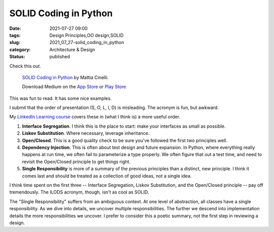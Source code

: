 SOLID Coding in Python
======================

:date: 2021-07-27 09:00
:tags: Design Principles,OO design,SOLID
:slug: 2021_07_27-solid_coding_in_python
:category: Architecture & Design
:status: published


Check this out.

   `SOLID Coding in Python <https://link.medium.com/rFDC7sSxBhb>`__ by
   Mattia Cinelli.

   Download Medium on the `App
   Store <https://itunes.apple.com/app/medium-everyones-stories/id828256236?pt=698524&mt=8&ct=app_email_share>`__
   or `Play
   Store <https://play.google.com/store/apps/details?id=com.medium.reader&referrer=utm_source%3Dios_app%26utm_medium%3Demail%26utm_campaign%3Dios_app_email_share>`__



This was fun to read. It has some nice examples.

I submit that the order of presentation (S, O, L, I, D) is misleading.
The acronym is fun, but awkward.

My `LinkedIn Learning
course <https://www.linkedin.com/learning/learning-s-o-l-i-d-programming-principles/welcome>`__
covers these in (what I think is) a more useful order.

#. **Interface Segregation**. I think this is the place to start: make
   your interfaces as small as possible.

#. **Liskov Substitution**. Where necessary, leverage inheritance.

#. **Open/Closed**. This is a good quality check to be sure you've
   followed the first two principles well.

#. **Dependency Injection**. This is often about test design and future
   expansion. In Python, where everything really happens at run time, we
   often fail to parameterize a type properly. We often figure that out
   a test time, and need to revisit the Open/Closed principle to get
   things right.

#. **Single Responsibility** is more of a summary of the previous
   principles than a distinct, new principle. I think it comes last and
   should be treated as a collection of good ideas, not a single idea.

I think time spent on the first three -- Interface Segregation, Liskov
Substitution, and the Open/Closed principle -- pay off tremendously. The
ILODS acronym, though, isn't as cool as SOLID.

The "Single Responsibility" suffers from an ambiguous context. At one
level of abstraction, all classes have a single responsibility. As we
dive into details, we uncover multiple responsibilities. The further we
descend into implementation details the more responsibilities we
uncover. I prefer to consider this a poetic summary, not the first step
in reviewing a design.





